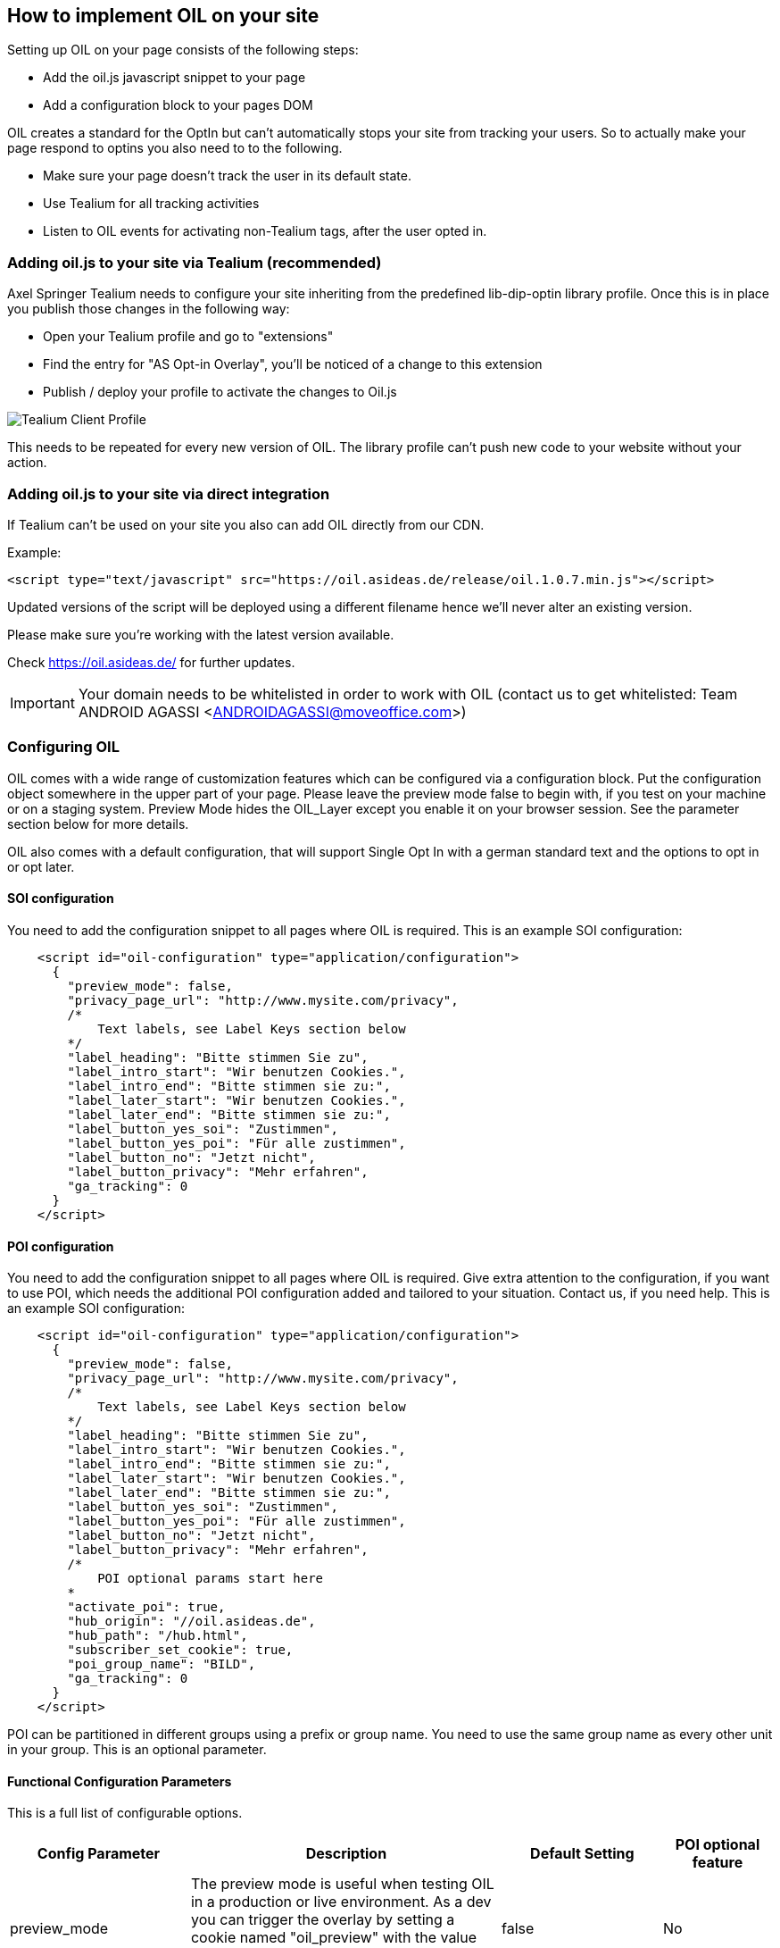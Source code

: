 
== How to implement OIL on your site

Setting up OIL on your page consists of the following steps:

** Add the oil.js javascript snippet to your page
** Add a configuration block to your pages DOM

OIL creates a standard for the OptIn but can't automatically stops your site from tracking your users. So to actually make your page respond to optins you also need to to the following.

** Make sure your page doesn't track the user in its default state.
** Use Tealium for all tracking activities
** Listen to OIL events for activating non-Tealium tags, after the user opted in.

=== Adding oil.js to your site via Tealium (recommended)

Axel Springer Tealium needs to configure your site inheriting from the predefined lib-dip-optin library profile. Once this is in place you publish those changes in the following way:

* Open your Tealium profile and go to "extensions"
* Find the entry for "AS Opt-in Overlay", you'll be noticed of a change to this extension
* Publish / deploy your profile to activate the changes to Oil.js

[caption="Oil.js Tealium Deployment"]
image::src/images/tealium-user-profile-extension-view.png[Tealium Client Profile]

This needs to be repeated for every new version of OIL. The library profile can't push new code to your website without your action.

=== Adding oil.js to your site via direct integration

If Tealium can't be used on your site you also can add OIL directly from our CDN.

Example:
[source, javascript]
----
<script type="text/javascript" src="https://oil.asideas.de/release/oil.1.0.7.min.js"></script>
----

Updated versions of the script will be deployed using a different filename hence we'll never alter an existing version.

Please make sure you're working with the latest version available.

Check https://oil.asideas.de/ for further updates.

IMPORTANT: Your domain needs to be whitelisted in order to work with OIL (contact us to get whitelisted: Team ANDROID AGASSI <ANDROIDAGASSI@moveoffice.com>)

=== Configuring OIL

OIL comes with a wide range of customization features which can be configured via a configuration block. Put the configuration object somewhere in the upper part of your page. Please leave the preview mode false to begin with, if you test on your machine or on a staging system. Preview Mode hides the OIL_Layer except you enable it on your browser session. See the parameter section below for more details.

OIL also comes with a default configuration, that will support Single Opt In with a german standard text and the options to opt in or opt later.

==== SOI configuration
You need to add the configuration snippet to all pages where OIL is required. This is an example SOI configuration:

[source,json]
----
    <script id="oil-configuration" type="application/configuration">
      {
        "preview_mode": false,
        "privacy_page_url": "http://www.mysite.com/privacy",
        /*
            Text labels, see Label Keys section below
        */
        "label_heading": "Bitte stimmen Sie zu",
        "label_intro_start": "Wir benutzen Cookies.",
        "label_intro_end": "Bitte stimmen sie zu:",
        "label_later_start": "Wir benutzen Cookies.",
        "label_later_end": "Bitte stimmen sie zu:",
        "label_button_yes_soi": "Zustimmen",
        "label_button_yes_poi": "Für alle zustimmen",
        "label_button_no": "Jetzt nicht",
        "label_button_privacy": "Mehr erfahren",
        "ga_tracking": 0
      }
    </script>
----

==== POI configuration
You need to add the configuration snippet to all pages where OIL is required. Give extra attention to the configuration, if you want to use POI, which needs the additional POI configuration added and tailored to your situation. Contact us, if you need help. This is an example SOI configuration:

[source,json]
----
    <script id="oil-configuration" type="application/configuration">
      {
        "preview_mode": false,
        "privacy_page_url": "http://www.mysite.com/privacy",
        /*
            Text labels, see Label Keys section below
        */
        "label_heading": "Bitte stimmen Sie zu",
        "label_intro_start": "Wir benutzen Cookies.",
        "label_intro_end": "Bitte stimmen sie zu:",
        "label_later_start": "Wir benutzen Cookies.",
        "label_later_end": "Bitte stimmen sie zu:",
        "label_button_yes_soi": "Zustimmen",
        "label_button_yes_poi": "Für alle zustimmen",
        "label_button_no": "Jetzt nicht",
        "label_button_privacy": "Mehr erfahren",
        /*
            POI optional params start here
        *
        "activate_poi": true,
        "hub_origin": "//oil.asideas.de",
        "hub_path": "/hub.html",
        "subscriber_set_cookie": true,
        "poi_group_name": "BILD",
        "ga_tracking": 0
      }
    </script>
----

POI can be partitioned in different groups using a prefix or group name. You need to use the same group name as every other unit in your group. This is an optional parameter.

==== Functional Configuration Parameters

This is a full list of configurable options.

[width="100%",options="header", cols="1,3,1,1"]
|====
|Config Parameter | Description | Default Setting|POI optional feature
| preview_mode | The preview mode is useful when testing OIL in a production or live environment. As a dev you can trigger the overlay by setting a cookie named "oil_preview" with the value "true". This will show the OIL layer on your client. | false |No
| privacy_page_url | OIL should always have a link to your privacy page ("Datenschutz"). If you add the key "privacy_page_url", the show more label ("Mehr erfahren") can't be changed and will be added to OIL. It opens a page with the value you specified in a new tab or window. You can either use a relative or absolute URL.| "" (empty string)|No
| poi_activate_poi | Activates or disactivates Power Opt In. Rememeber that you also have to setup the hub.js part if you do so, or you will endup with a non-working button. | false|Yes
| poi_hub_origin | The origin of the hub.js installation, if any. | none|Yes
| poi_hub_path | The path to the hub.html installation on the origin, if any. | none|Yes
| poi_group_name | POI group name. POI only affects those sites with the same group name (optional). | ''|Yes
| poi_subscriber_set_cookie | Whether to set the SOI cookie on POI opt-ins or not. | true|Yes
The core Google Analytics script has to be available on the site, OIL is not injecting a GA script onto the site. Important! Please note that GA tracking should of course only be enabled for testing purposes. | 0 | No
| cookie_expires_in_days | Value in days until the domain cookie used to save the users decision in days | 31 | No
| oil_ignore | Display a X top right of the layer. | False | No
| advanced_settings | Replaces the No Button with a advanced settings button, which enables the user to select between different settings of privacy. The results of this selection is stored in the oil cookie (both SOI and POI) as well. | False | No
| persist_min_tracking | If minimum tracking should result in removing all OIL cookies from the users browser and display the "opt later" layer or close the layer and store this selection in the oil cookie. | True | No
|====

==== Label Configuration Parameters

[width="100%",options="header", cols="1,3"]
|====
|Config Parameter|Default value
|label_heading| Um euch die besten Inhalte präsentieren zu können, brauchen wir euer Einverständnis
|label_intro_start| Wir verwenden Cookies, um unser Angebot zu verbessern und euch maßgeschneiderte Inhalte zu präsentieren. Es ist dafür erforderlich, bei eurem Besuch dem Datenschutz entsprechend bestimmte Informationen zu erheben und ggf. auch an Partner zu übertragen.
|label_intro_end| Jetzt Einverständnis erklären:
|label_later_start| Wir verwenden Cookies, um unser Angebot zu verbessern und euch maßgeschneiderte Inhalte zu präsentieren. Es ist dafür erforderlich, bei eurem Besuch dem Datenschutz entsprechend bestimmte Informationen zu erheben und ggf. auch an Partner zu übertragen. In unseren Datenschutzbestimmungen erfahren Sie, wie Sie Cookies deaktivieren können
|label_later_end| Jetzt Einverständnis erklären:
|label_button_yes_soi| Jetzt zustimmen
|label_button_yes_poi| Global zustimmen
|label_button_no| Nein, jetzt nicht
|label_button_privacy| Mehr erfahren
|label_button_advanced_settings| Mehr Informationen
|label_advanced_settings_heading| Bitte wähle eine Datenschutzeinstellung aus:
|label_advanced_settings_text| Leer
|label_title_essentials| Essentielle Cookies
|label_title_analytics| Seitenperformance Analyse
|label_title_social| Soziale Verbindungen
|label_title_basic_ads| Basis Werbung
|label_title_ad_behaviour| Werbeverhalten
|label_title_none| Alles blockieren.
|====

Example Screenshots:

image::src/images/oil-labels-intro.png[]
image::src/images/oil-labels-later.png[]

=== Listening and interacting with OIL

Set aside the configuration the host site can communicate with the OIL layer within a running site and react to its status. Also a implementing developer can debug the layer using the console logs the OIL layer can create.

==== Test Deployment and Preview Mode
The preview mode is useful for testing OIL in a live environment without making it available to your end-users.

The preview mode is turned off by default, meaning OIL will be available to all your users. If you turn the preview mode on (please see configuration), OIL won't be shown at first, but can be enabled for your current session on the browser's console:
[source,javascript]
----
window.oilPreviewModeOn();
----

and turned off again

[source,javascript]
----
window.oilPreviewModeOff();
----

When Preview mode is turned on useful debug information will be seen on the browser console. See also "Verbose Logging" below for more detailed logging.

==== OIL Verbose Logging
In a production build OIL will show no logs, except in preview_mode or verbose mode.

Run the following commands on the console of your browser to switch verbose logging on and off:
[source,javascript]
----
window.oilVerboseModeOn();

window.oilVerboseModeOff();
----

Debug mode can be turned on at any time, whereas the similar "preview_mode" can only be enabled in the configuration, please see above.

Start debugging with figuring out which config was actually parsed, by looking at the "Got the following parsed config" message.

Please note that verbose logging can only be activated for your browser, all other users wont see those logs.

==== OIL Events

Below you'll find a simple example that shows you how to listen to OIL's opt-later event.

#2. Register an event handler with a callback to be executed when OIL fires the opt-in event or the user has opted in on an earlier occasion and revisits the page.
[source,javascript]
----
  <script type="text/javascript">
    // Cross browser event handler definition
    var eventMethod = window.addEventListener ? 'addEventListener' : 'attachEvent';
    var messageEvent = eventMethod === 'attachEvent' ? 'onmessage' : 'message';
    var eventer = window[eventMethod];

    // Callback to be executed when event is fired
    function receiveMessage(event) {
      function eventDataContains(str) {
        return JSON.stringify(event.data).indexOf(str) !== -1;
      }
      if (event && event.data && (eventDataContains('oil_optin_done') || eventDataContains('oil_has_optedin'))) {
        // Do something when event is fired...
        console.log("Do something when event is fired...");
      }
    }

    // Register event handler
    eventer(messageEvent, receiveMessage, false);
  </script>
----

OIL is currently emitting the following events:

[width="100%",options="header", cols="1,3"]
|====
| Event name | Description
| oil_optin_done | When a users selects opt in.
| oil_soi_optin_done | When a users selects opt in via SOI.
| oil_poi_optin_done | When a users selects opt in via SOI from the later page.
| oil_soi_optin_done_while_later | When a users selects opt in via POI.
| oil_poi_optin_done_while_later | When a users selects opt in via POI from the later page.
| oil_optlater_done| When a users selects opt later.
| oil_optignore_done| When a users selects opt ignore.
| oil_as_selected_minimum| When a users selected minimum cookies before clicking opt in.
| oil_as_selected_functional| When a users selected functional cookies before clicking opt in.
| oil_as_selected_full| When a user selected full cookies before clicking opt in or didn't bother for advanced settings.
| oil_click_advanced_settings| When a users clicks the advanced settings button/link.
| oil_click_back_to_main| When a user clicks the back link from the advanced settings page.
| oil_no_cookies_allowed| When a users has no cookies allowed and the no cookies layer is displayed
| oil_has_optedin| On every page reload, when the user has opted_in previously (OIL should be hidden)
| oil_has_optedlater| On every page reload, when the user has opted_later previously (OIL should be shown)
| oil_has_optedignore| On every page reload, when the user has opted_ignore previously (OIL should be hidden)
| oil_shown| When oil is shown
|====

OIL is currently listening to the following events:
[width="100%",options="header", cols="1,3"]
|====
| Event name | Description
|oil_optout_trigger | Contrary this event is listened to by OIL and will remove all cookies if triggered and therefor opt_out.
|====

==== OIL CPC API

You can add an integrated version of the OIL Cookie Preference Center to your page to give the user the chance to reverse his initial selection.

For this include a div with the id below in your page:
[source,html]
----
<div id="oil-preference-center"></div>
----
To insert the OIL CPC in the prepared div, which you included in your page: window.oilShowPreferenceCenter(); Create a SAVE Button with one of the two possible actions: window.oilTriggerPoiOptin(); or window.oilTriggerSoiOptIn();

The inserted CPC will show the users current setting when inserted. Make sure OIL is part of the page to make this work.

These are all CPC API definitions:

[width="100%",options="header", cols="1,3"]
|====
| Function Name | Description
| window.oilShowPreferenceCenter() | inserts the CPC into the predefined div with the id #oil-preference-center into the host site
| window.oilTriggerSoiOptIn() | will trigger the CPC SOI optin (can also result in an optout)
| window.oilTriggerPoiOptin() | will trigger the CPC POI optin (can also result in an optout)
|====

==== Google Analytics Events

If you have configured Google Analytics you will receiving these events in your GA installation:

[width="100%",options="header", cols="1,1,3"]
|====
|Event Type	| Event Name | Event Explanation
|Loading Events | Loaded/No cookies | If Cookie support wasn’t found
| Loading Events | Loaded/Later | if the User opted later in a session before
| Loading Events | Loaded/Ignored | if the User opted ignored in a session before
| Loading Events | Loaded/Initial | if the User opted any other case before
| Click Events | later | The user clicked “later”
| Click Events | SOI/yes | the user clicked Single Opt In Yes
| Click Events | SOI/yes-while-later | The user clicked Single Opt In Yes in the small version of the overlay (“Later” Version)
| Click Events | POI/yes | The user clicked POI Yes
| Click Events | POI/yes-while-later | the user clicked POI Yes in the small oversion of the overlay
| Click Events | ignored | the user clicked the ignore cross (only visible on the small version if configured to do so)
|====

=== Kameleoon A/B Testing with OIL

If you want to optimize and test your OIL installation with our Kameleoon A/B testing, you also need to include the right kameleoon script into your website, which will alter the optics and behaviour of OIL according to the test and your specific environment.

An example link would look like:
[source,html]
----
<script type="text/javascript" src="//static-bp.kameleoon.com/css/customers/xxxxxxxxxxx/0/kameleoon.js"></script>
----

Instead of xxxxxxxxxxx the right hash needs to be present, so Kameleoon knows which website it deals with. When we setup OIL A/B testing on your page this hash needs to be generated within Kameleoon.


